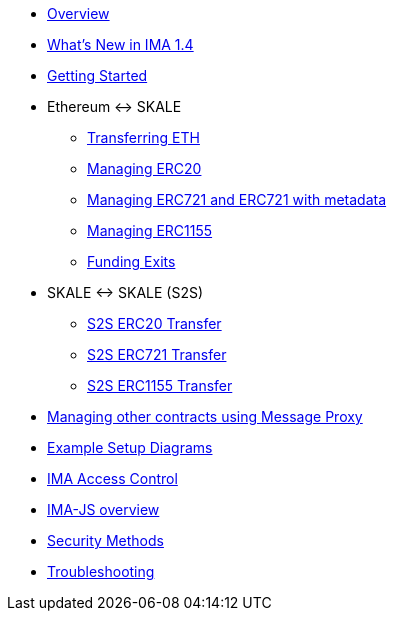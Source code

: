 * xref:index.adoc[Overview]
* xref:whats-new.adoc[What's New in IMA 1.4]
* xref:getting-started.adoc[Getting Started]
* Ethereum &harr; SKALE
** xref:transferring-eth.adoc[Transferring ETH]
** xref:managing-erc20.adoc[Managing ERC20]
** xref:managing-erc721.adoc[Managing ERC721 and ERC721 with metadata]
** xref:managing-erc1155.adoc[Managing ERC1155]
** xref:funding-exits.adoc[Funding Exits]
* SKALE &harr; SKALE (S2S)
** xref:s2s-transferring-erc20.adoc[S2S ERC20 Transfer]
** xref:s2s-transferring-erc721.adoc[S2S ERC721 Transfer]
** xref:s2s-transferring-erc1155.adoc[S2S ERC1155 Transfer]
* xref:message-proxy.adoc[Managing other contracts using Message Proxy]
* xref:flows.adoc[Example Setup Diagrams]
* xref:access-control.adoc[IMA Access Control]
* xref:ima-js-overview.adoc[IMA-JS overview]
* xref:security-methods.adoc[Security Methods]
* xref:troubleshooting.adoc[Troubleshooting]
